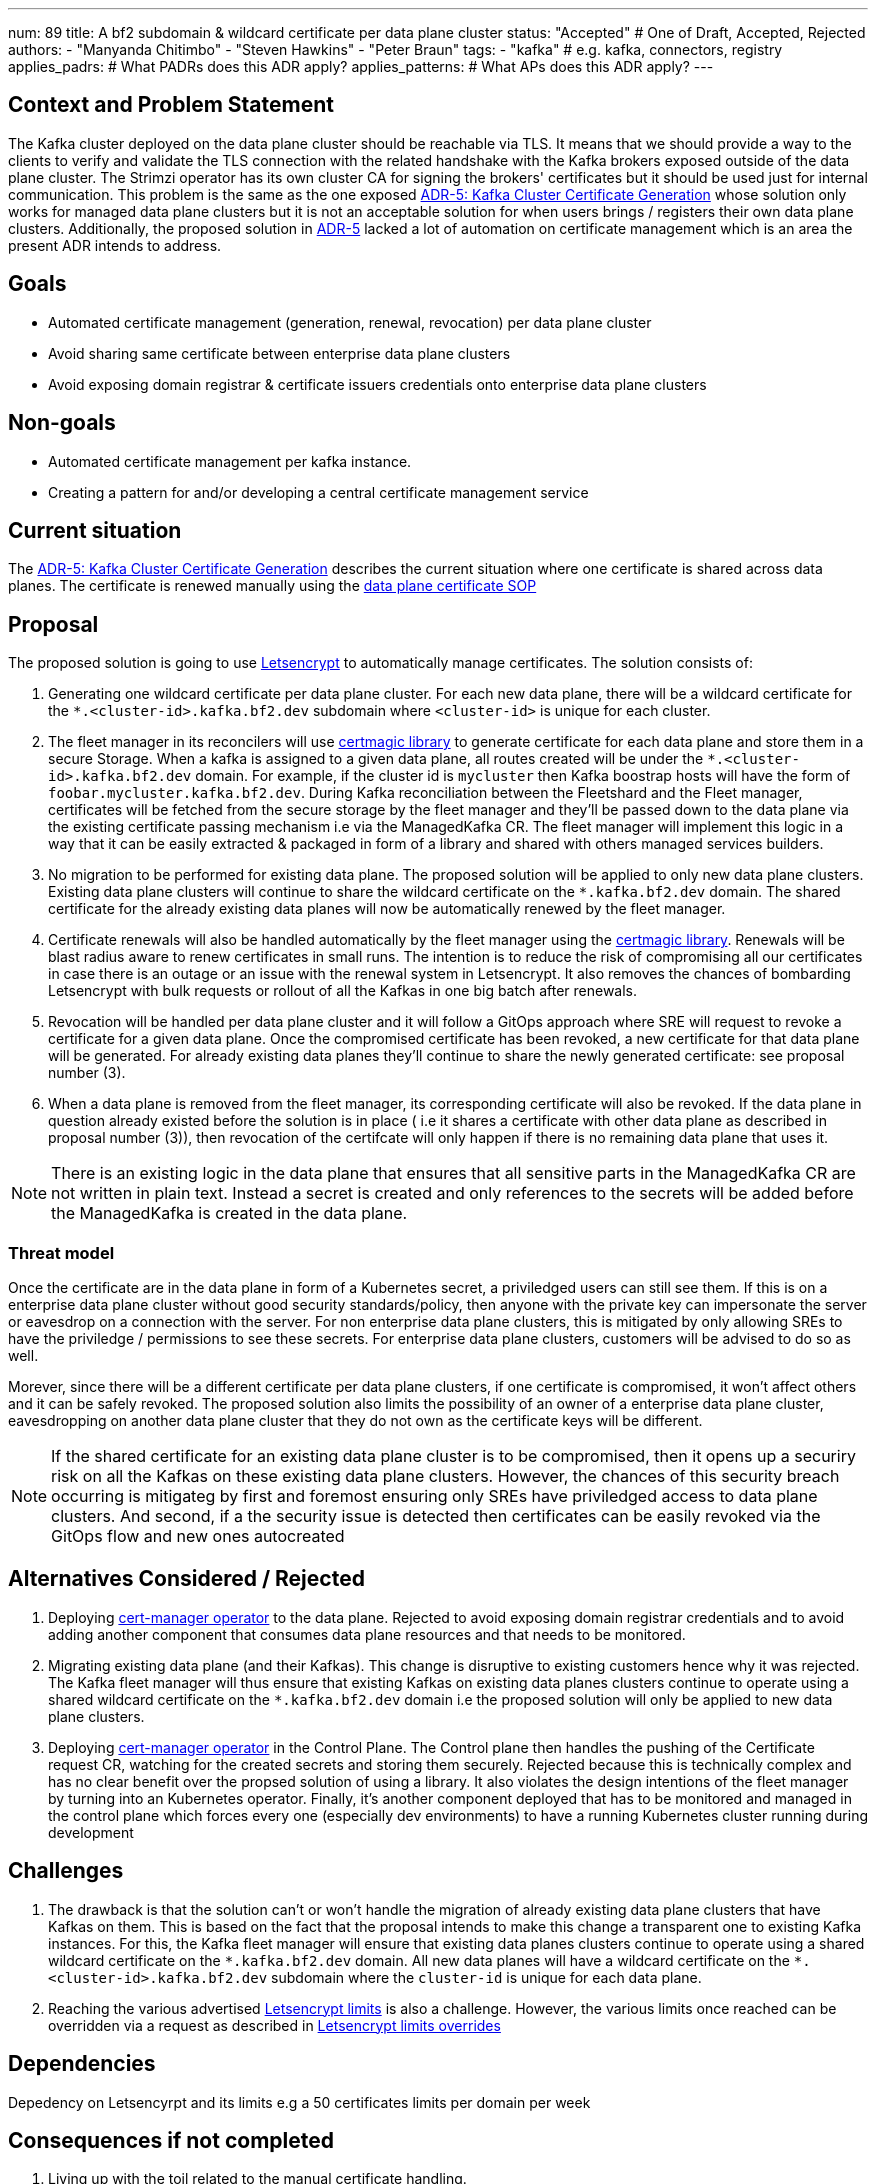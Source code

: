 ---
num: 89 
title: A bf2 subdomain & wildcard certificate per data plane cluster 
status: "Accepted" # One of Draft, Accepted, Rejected
authors:
  - "Manyanda Chitimbo"
  - "Steven Hawkins"
  - "Peter Braun"
tags:
  - "kafka" # e.g. kafka, connectors, registry
applies_padrs: # What PADRs does this ADR apply?
applies_patterns: # What APs does this ADR apply?
---

// Top style tips:
// \* Use one sentence per line
// \* No unexpanded acronyms
// \* No undefined jargon

// No need for a title heading, it's added by the template

## Context and Problem Statement
// What is the background against which this decision is being taken?
The Kafka cluster deployed on the data plane cluster should be reachable via TLS.
It means that we should provide a way to the clients to verify and validate the TLS connection with the related handshake with the Kafka brokers exposed outside of the data plane cluster.
The Strimzi operator has its own cluster CA for signing the brokers' certificates but it should be used just for internal communication.
This problem is the same as the one exposed https://architecture.bf2.dev/adr/5/[ADR-5: Kafka Cluster Certificate Generation] whose solution only works for managed data plane clusters but it is not an acceptable solution for when users brings / registers their own data plane clusters.
Additionally, the proposed solution in https://architecture.bf2.dev/adr/5/[ADR-5] lacked a lot of automation on certificate management which is an area the present ADR intends to address.

## Goals
// Bulleted list of outcomes that this ADR, if accepted, should help achieve
- Automated certificate management (generation, renewal, revocation) per data plane cluster
- Avoid sharing same certificate between enterprise data plane clusters
- Avoid exposing domain registrar & certificate issuers credentials onto enterprise data plane clusters 

## Non-goals
// Bulleted list of outcomes that this ADR is not trying to achieve.
- Automated certificate management per kafka instance.
- Creating a pattern for and/or developing a central certificate management service

## Current situation
// Where are we now?

The https://architecture.bf2.dev/adr/5/[ADR-5: Kafka Cluster Certificate Generation] describes the current situation where one certificate is shared across data planes. The certificate is renewed manually using the https://github.com/bf2fc6cc711aee1a0c2a/kas-sre-sops/blob/main/sops/key_management/control_plane/dataplane_certificate.asciidoc[data plane certificate SOP]

## Proposal
// What is the decision being proposed
The proposed solution is going to use https://Letsencrypt.org[Letsencrypt] to automatically manage certificates.
The solution consists of: 

1. Generating one wildcard certificate per data plane cluster.
For each new data plane, there will be a wildcard certificate for the `*.<cluster-id>.kafka.bf2.dev` subdomain where `<cluster-id>` is unique for each cluster.
2. The fleet manager in its reconcilers will use https://github.com/caddyserver/certmagic[certmagic library] to generate certificate for each data plane and store them in a secure Storage. 
When a kafka is assigned to a given data plane, all routes created will be under the `*.<cluster-id>.kafka.bf2.dev` domain. 
For example, if the cluster id is `mycluster` then Kafka boostrap hosts will have the form of `foobar.mycluster.kafka.bf2.dev`.
During Kafka reconciliation between the Fleetshard and the Fleet manager, certificates will be fetched from the secure storage by the fleet manager and they'll be passed down to the data plane via the existing certificate passing mechanism i.e via the ManagedKafka CR.
The fleet manager will implement this logic in a way that it can be easily extracted & packaged in form of a library and shared with others managed services builders.
3. No migration to be performed for existing data plane.
The proposed solution will be applied to only new data plane clusters.  
Existing data plane clusters will continue to share the wildcard certificate on the `*.kafka.bf2.dev` domain.  
The shared certificate for the already existing data planes will now be automatically renewed by the fleet manager.
4. Certificate renewals will also be handled automatically by the fleet manager using the https://github.com/caddyserver/certmagic[certmagic library]. 
Renewals will be blast radius aware to renew certificates in small runs.
The intention is to reduce the risk of compromising all our certificates in case there is an outage or an issue with the renewal system in Letsencrypt. 
It also removes the chances of bombarding Letsencrypt with bulk requests or rollout of all the Kafkas in one big batch after renewals. 
5. Revocation will be handled per data plane cluster and it will follow a GitOps approach where SRE will request to revoke a certificate for a given data plane.
Once the compromised certificate has been revoked, a new certificate for that data plane will be generated.
For already existing data planes they'll continue to share the newly generated certificate: see proposal number (3). 
6. When a data plane is removed from the fleet manager, its corresponding certificate will also be revoked. 
If the data plane in question already existed before the solution is in place ( i.e it shares a certificate with other data plane as described in proposal number (3)), then revocation of the certifcate will only happen if there is no remaining data plane that uses it. 

NOTE: There is an existing logic in the data plane that ensures that all sensitive parts in the ManagedKafka CR are not written in plain text. 
Instead a secret is created and only references to the secrets will be added before the ManagedKafka is created in the data plane.

### Threat model
// Provide a link to the relevant threat model. 
// You must either update an existing threat model(s) to cover the changes made by this ADR, or add a new threat model.

Once the certificate are in the data plane in form of a Kubernetes secret, a priviledged users can still see them. 
If this is on a enterprise data plane cluster without good security standards/policy, then anyone with the private key can impersonate the server or eavesdrop on a connection with the server. 
For non enterprise data plane clusters, this is mitigated by only allowing SREs to have the priviledge / permissions to see these secrets.
For enterprise data plane clusters, customers will be advised to do so as well.

Morever, since there will be a different certificate per data plane clusters, if one certificate is compromised, it won't affect others and it can be safely revoked. 
The proposed solution also limits the possibility of an owner of a enterprise data plane cluster, eavesdropping on another data plane cluster that they do not own as the certificate keys will be different. 

NOTE: If the shared certificate for an existing data plane cluster is to be compromised, then it opens up a securiry risk on all the Kafkas on these existing data plane clusters. However, the chances of this security breach occurring is mitigateg by first and foremost ensuring only SREs have priviledged access to data plane clusters. And second, if a the security issue is detected then certificates can be easily revoked via the GitOps flow and new ones autocreated 

## Alternatives Considered / Rejected

1. Deploying https://www.redhat.com/sysadmin/cert-manager-operator-openshift[cert-manager operator] to the data plane. Rejected to avoid exposing domain registrar credentials and to avoid adding another component that consumes data plane resources and that needs to be monitored.

2. Migrating existing data plane (and their Kafkas). This change is disruptive to existing customers hence why it was rejected. 
The Kafka fleet manager will thus ensure that existing Kafkas on existing data planes clusters continue to operate using a shared wildcard certificate on the `*.kafka.bf2.dev` domain i.e the proposed solution will only be applied to new data plane clusters.

3. Deploying https://www.redhat.com/sysadmin/cert-manager-operator-openshift[cert-manager operator] in the Control Plane. 
The Control plane then handles the pushing of the Certificate request CR, watching for the created secrets and storing them securely. 
Rejected because this is technically complex and has no clear benefit over the propsed solution of using a library.
It also violates the design intentions of the fleet manager by turning into an Kubernetes operator. 
Finally, it's another component deployed that has to be monitored and managed in the control plane which forces every one (especially dev environments) to have a running Kubernetes cluster running during development

## Challenges
// What are the costs/drawbacks of the proposed decision?
1. The drawback is that the solution can't or won't handle the migration of already existing data plane clusters that have Kafkas on them.
This is based on the fact that the proposal intends to make this change a transparent one to existing Kafka instances. 
For this, the Kafka fleet manager will ensure that existing data planes clusters continue to operate using a shared wildcard certificate on the `\*.kafka.bf2.dev` domain. 
All new data planes will have a wildcard certificate on the `*.<cluster-id>.kafka.bf2.dev` subdomain where the `cluster-id` is unique for each data plane.
2. Reaching the various advertised https://Letsencrypt.org/docs/rate-limits/[Letsencrypt limits] is also a challenge.
However, the various limits once reached can be overridden via a request as described in https://Letsencrypt.org/docs/rate-limits/#a-id-overrides-a-overrides[Letsencrypt limits overrides] 

## Dependencies
// What are the knock-on effects if this decision is accepted?

Depedency on Letsencyrpt and its limits e.g a 50 certificates limits per domain per week 

## Consequences if not completed
// What are the knock-on effects if this decision is not accepted?

1. Living up with the toil related to the manual certificate handling. 
2. Certificate shared between data planes and potentially exposing it to customers the data planes.
